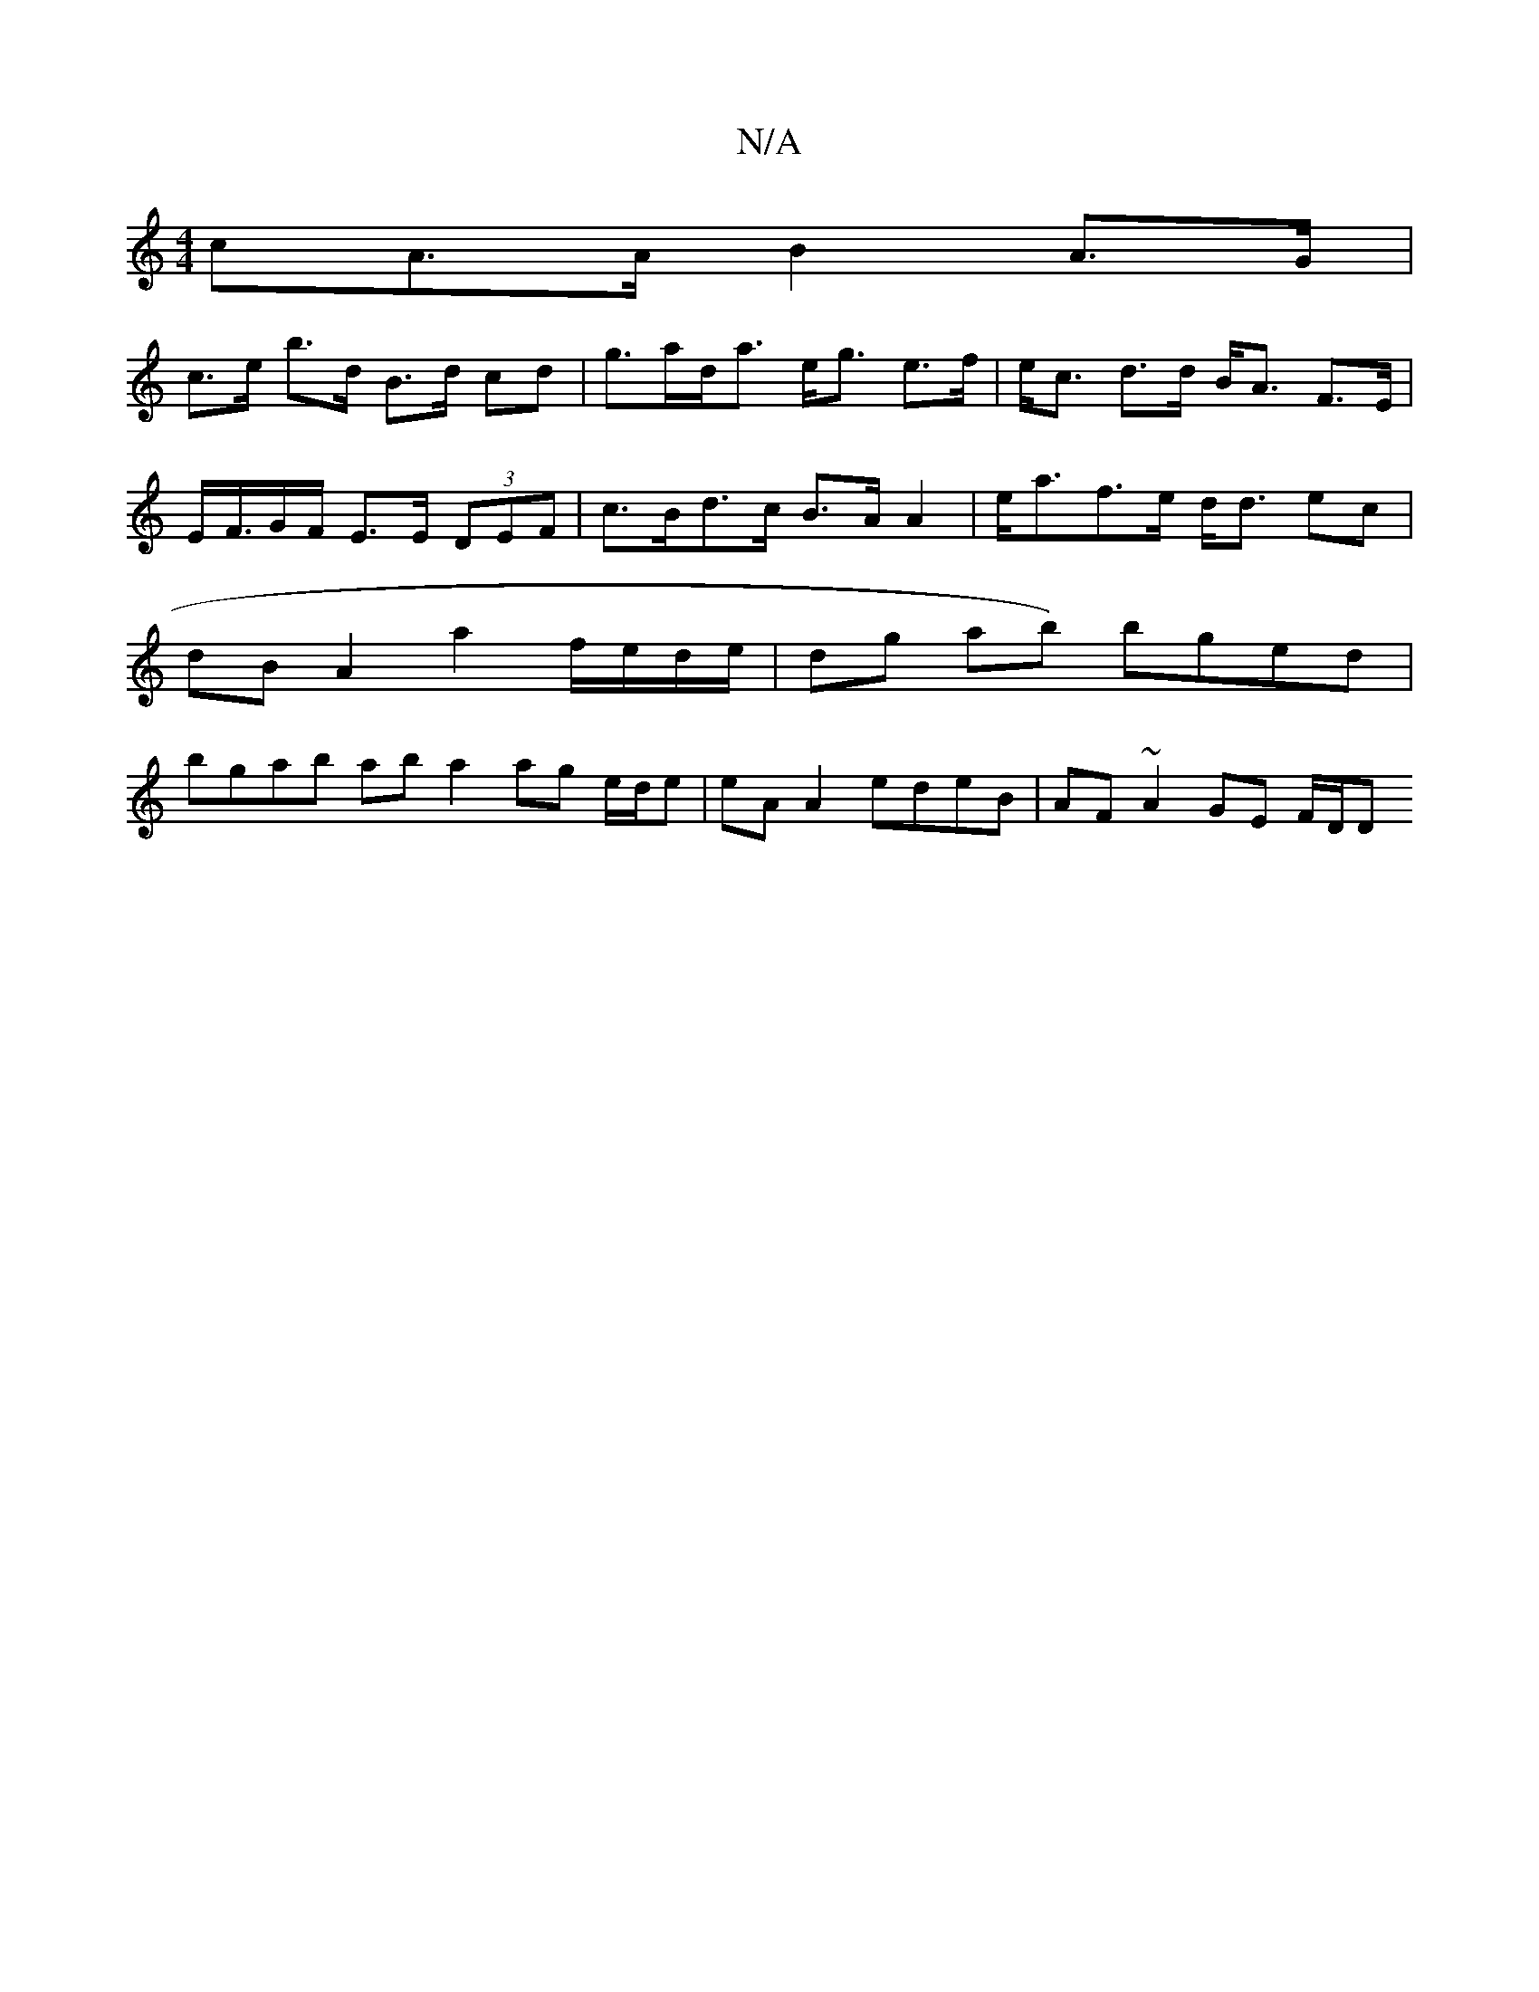 X:1
T:N/A
M:4/4
R:N/A
K:Cmajor
cA>A B2 A>G |
c>e b>d B>d cd |g>ad<a e<g e>f |e<c d>d B<A F>E|E</F/G/F/ E>E (3DEF | c>Bd>c B>A A2 | e<af>e d<d ec | dB A2 a2 f/e/d/e/ | dg ab) bged | bgab ab a2 ag e/d/e | eA A2 edeB | AF ~A2 GE F/D/D